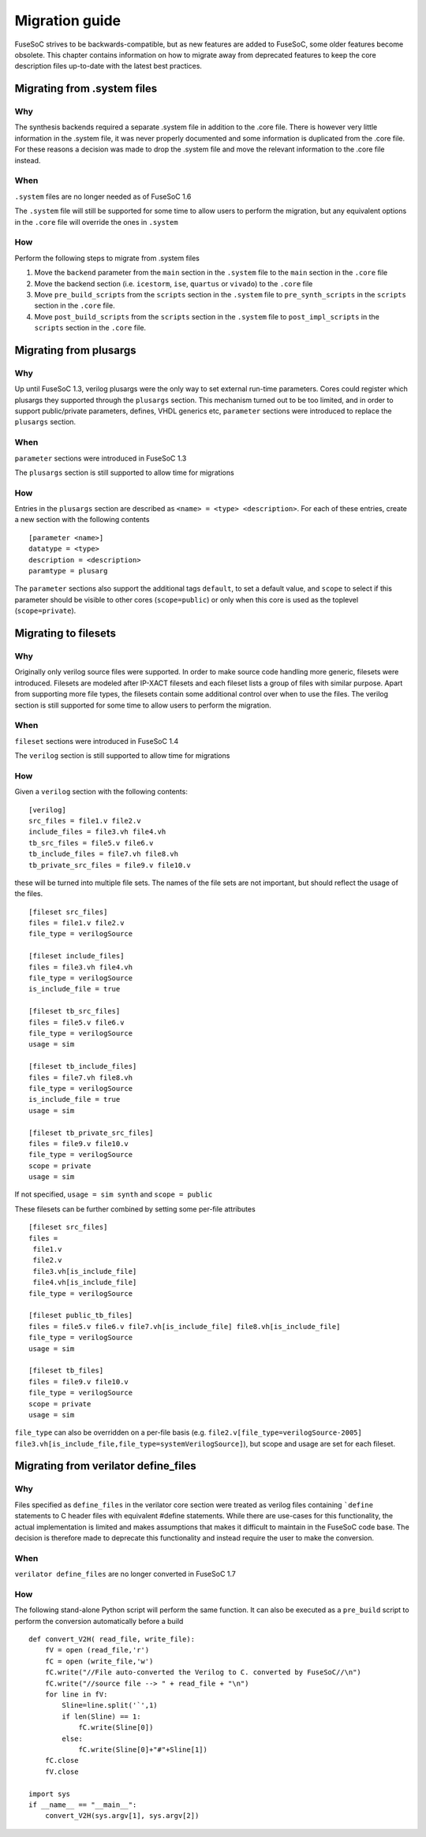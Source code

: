 Migration guide
===============

FuseSoC strives to be backwards-compatible, but as new features are added to FuseSoC, some older features become obsolete. This chapter contains information on how to migrate away from deprecated features to keep the core description files up-to-date with the latest best practices.

Migrating from .system files
----------------------------

Why
~~~

The synthesis backends required a separate .system file in addition to
the .core file. There is however very little information in the .system
file, it was never properly documented and some information is
duplicated from the .core file. For these reasons a decision was made to
drop the .system file and move the relevant information to the .core
file instead.

When
~~~~

``.system`` files are no longer needed as of FuseSoC 1.6

The ``.system`` file will still be supported for some time to allow
users to perform the migration, but any equivalent options in the
``.core`` file will override the ones in ``.system``

How
~~~

Perform the following steps to migrate from .system files

1. Move the ``backend`` parameter from the ``main`` section in the
   ``.system`` file to the ``main`` section in the ``.core`` file

2. Move the backend section (i.e. ``icestorm``, ``ise``, ``quartus`` or
   ``vivado``) to the ``.core`` file

3. Move ``pre_build_scripts`` from the ``scripts`` section in the
   ``.system`` file to ``pre_synth_scripts`` in the ``scripts`` section
   in the ``.core`` file.

4. Move ``post_build_scripts`` from the ``scripts`` section in the
   ``.system`` file to ``post_impl_scripts`` in the ``scripts`` section
   in the ``.core`` file.

Migrating from plusargs
-----------------------

Why
~~~

Up until FuseSoC 1.3, verilog plusargs were the only way to set
external run-time parameters. Cores could register which plusargs they
supported through the ``plusargs`` section. This mechanism turned out to
be too limited, and in order to support public/private parameters,
defines, VHDL generics etc, ``parameter`` sections were introduced to
replace the ``plusargs`` section.

When
~~~~

``parameter`` sections were introduced in FuseSoC 1.3

The ``plusargs`` section is still supported to allow time for migrations

How
~~~

Entries in the ``plusargs`` section are described as
``<name> = <type> <description>``. For each of these entries, create a
new section with the following contents

::

   [parameter <name>]
   datatype = <type>
   description = <description>
   paramtype = plusarg

The ``parameter`` sections also support the additional tags ``default``,
to set a default value, and ``scope`` to select if this parameter should
be visible to other cores (``scope=public``) or only when this core is
used as the toplevel (``scope=private``).

Migrating to filesets
---------------------

Why
~~~

Originally only verilog source files were supported. In order to
make source code handling more generic, filesets were introduced.
Filesets are modeled after IP-XACT filesets and each fileset lists a
group of files with similar purpose. Apart from supporting more file
types, the filesets contain some additional control over when to use the
files. The verilog section is still supported for some time to allow
users to perform the migration.

When
~~~~

``fileset`` sections were introduced in FuseSoC 1.4

The ``verilog`` section is still supported to allow time for migrations

How
~~~

Given a ``verilog`` section with the following contents:

::

   [verilog]
   src_files = file1.v file2.v
   include_files = file3.vh file4.vh
   tb_src_files = file5.v file6.v
   tb_include_files = file7.vh file8.vh
   tb_private_src_files = file9.v file10.v

these will be turned into multiple file sets. The names of the file sets
are not important, but should reflect the usage of the files.

::

   [fileset src_files]
   files = file1.v file2.v
   file_type = verilogSource

   [fileset include_files]
   files = file3.vh file4.vh
   file_type = verilogSource
   is_include_file = true

   [fileset tb_src_files]
   files = file5.v file6.v
   file_type = verilogSource
   usage = sim

   [fileset tb_include_files]
   files = file7.vh file8.vh
   file_type = verilogSource
   is_include_file = true
   usage = sim

   [fileset tb_private_src_files]
   files = file9.v file10.v
   file_type = verilogSource
   scope = private
   usage = sim

If not specified, ``usage = sim synth`` and ``scope = public``

These filesets can be further combined by setting some per-file
attributes

::

   [fileset src_files]
   files =
    file1.v
    file2.v
    file3.vh[is_include_file]
    file4.vh[is_include_file]
   file_type = verilogSource

   [fileset public_tb_files]
   files = file5.v file6.v file7.vh[is_include_file] file8.vh[is_include_file]
   file_type = verilogSource
   usage = sim

   [fileset tb_files]
   files = file9.v file10.v
   file_type = verilogSource
   scope = private
   usage = sim

``file_type`` can also be overridden on a per-file basis (e.g.
``file2.v[file_type=verilogSource-2005]``
``file3.vh[is_include_file,file_type=systemVerilogSource]``), but scope
and usage are set for each fileset.

Migrating from verilator define_files
-------------------------------------

Why
~~~

Files specified as ``define_files`` in the verilator core
section were treated as verilog files containing ```define``
statements to C header files with equivalent #define statements. While
there are use-cases for this functionality, the actual implementation is
limited and makes assumptions that makes it difficult to maintain in the
FuseSoC code base. The decision is therefore made to deprecate this
functionality and instead require the user to make the conversion.

When
~~~~

``verilator define_files`` are no longer converted in FuseSoC 1.7

How
~~~

The following stand-alone Python script will perform the same function.
It can also be executed as a ``pre_build`` script to perform the
conversion automatically before a build

::

   def convert_V2H( read_file, write_file):
       fV = open (read_file,'r')
       fC = open (write_file,'w')
       fC.write("//File auto-converted the Verilog to C. converted by FuseSoC//\n")
       fC.write("//source file --> " + read_file + "\n")
       for line in fV:
           Sline=line.split('`',1)
           if len(Sline) == 1:
               fC.write(Sline[0])
           else:
               fC.write(Sline[0]+"#"+Sline[1])
       fC.close
       fV.close

   import sys
   if __name__ == "__main__":
       convert_V2H(sys.argv[1], sys.argv[2])
